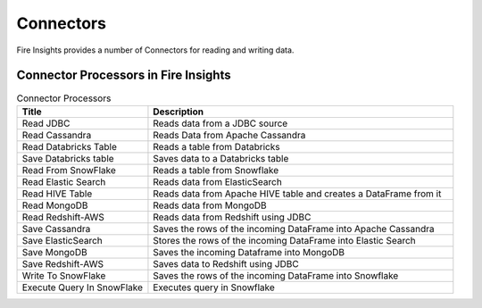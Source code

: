 Connectors
==========

Fire Insights provides a number of Connectors for reading and writing data.


Connector Processors in Fire Insights
----------------------------------------


.. list-table:: Connector Processors
   :widths: 30 70
   :header-rows: 1

   * - Title
     - Description
   * - Read JDBC
     - Reads data from a JDBC source
   * - Read Cassandra
     - Reads Data from Apache Cassandra
   * - Read Databricks Table
     - Reads a table from Databricks
   * - Save Databricks table
     - Saves data to a Databricks table
   * - Read From SnowFlake
     - Reads a table from Snowflake 
   * - Read Elastic Search
     - Reads data from ElasticSearch
   * - Read HIVE Table
     - Reads data from Apache HIVE table and creates a DataFrame from it
   * - Read MongoDB
     - Reads data from MongoDB
   * - Read Redshift-AWS
     - Reads data from Redshift using JDBC
   * - Save Cassandra
     - Saves the rows of the incoming DataFrame into Apache Cassandra
   * - Save ElasticSearch
     - Stores the rows of the incoming DataFrame into Elastic Search
   * - Save MongoDB
     - Saves the incoming Dataframe into MongoDB
   * - Save Redshift-AWS
     - Saves data to Redshift using JDBC
   * - Write To SnowFlake
     - Saves the rows of the incoming DataFrame into Snowflake
   * - Execute Query In SnowFlake
     - Executes query in Snowflake
